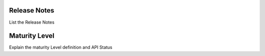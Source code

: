 Release Notes
================

List the Release Notes

Maturity Level
================

Explain the maturity Level definition and API Status